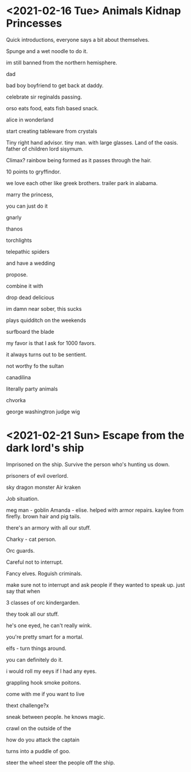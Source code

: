 * <2021-02-16 Tue> Animals Kidnap Princesses

Quick introductions, everyone says a bit about themselves.

Spunge and a wet noodle to do it.

im still banned from the northern hemisphere.

dad

bad boy boyfriend to get back at daddy.

celebrate sir reginalds passing.


orso eats food, eats fish based snack.

alice in wonderland

start creating tableware from crystals

Tiny right hand advisor.
tiny man. with large glasses.
Land of the oasis.
father of children
lord sisymum.

Climax?
rainbow being formed as it passes through the hair.

10 points to gryffindor.

we love each other like greek brothers.
trailer park in alabama.


marry the princess,

you can just do it

gnarly



thanos

torchlights

telepathic spiders

and have a wedding

propose.

combine it with

drop dead delicious

im damn near sober, this sucks

plays quidditch on the weekends

surfboard the blade

my favor is that I ask for 1000 favors.

it always turns out to be sentient.

not worthy fo the sultan

canadilina

literally party animals

chvorka

george washingtron judge wig

* <2021-02-21 Sun> Escape from the dark lord's ship


Imprisoned on the ship.
Survive the person who's hunting us down.

prisoners of evil overlord.

sky dragon monster
Air kraken

Job situation.

meg man - goblin
Amanda - elise. helped with armor repairs. kaylee from firefly.
brown hair and pig tails.

there's an armory with all our stuff.

Charky - cat person.


Orc guards.

Careful not to interrupt.

Fancy elves.
Roguish criminals.

make sure not to interrupt and ask people if they wanted to speak up.
just say that when

3 classes of orc kindergarden.

they took all our stuff.

he's one eyed, he can't really wink.

you're pretty smart for a mortal.

elfs - turn things around.

you can definitely do it.

i would roll my eeys if I had any eyes.

grappling hook
smoke poitons.

come with me if you want to live



thext challenge?x

sneak between people.
he knows magic.

crawl on the outside of the

how do you attack the captain

turns into a puddle of goo.

steer the wheel
steer the people off the ship.


